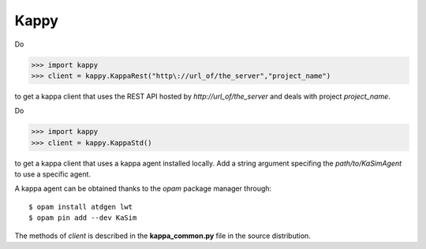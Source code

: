 Kappy
-----

Do

>>> import kappy
>>> client = kappy.KappaRest("http\://url_of/the_server","project_name")

to get a kappa client that uses the REST API hosted by
*http://url_of/the_server* and deals with project *project_name*.

Do

>>> import kappy
>>> client = kappy.KappaStd()

to get a kappa client that uses a kappa agent installed locally. Add a
string argument specifing the *path/to/KaSimAgent* to use a specific agent.

A kappa agent can be obtained thanks to the *opam* package manager through::

  $ opam install atdgen lwt
  $ opam pin add --dev KaSim

The methods of *client* is described in the **kappa_common.py**
file in the source distribution.
